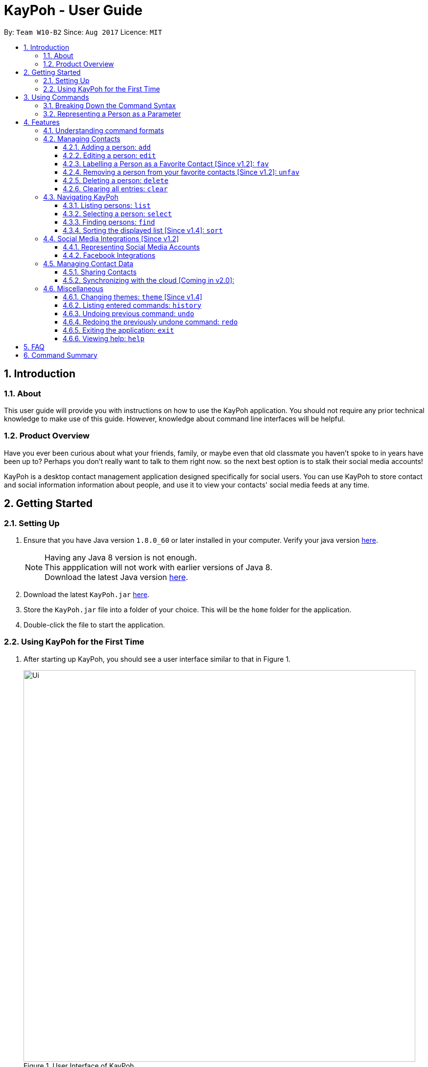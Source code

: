 = KayPoh - User Guide
:toc:
:toclevels: 3
:toc-title:
:toc-placement: preamble
:sectnums:
:imagesDir: images
:stylesDir: stylesheets
:experimental:
ifdef::env-github[]
:tip-caption: :bulb:
:note-caption: :information_source:
endif::[]
:repoURL: https://github.com/CS2103AUG2017-W10-B2/main

By: `Team W10-B2`      Since: `Aug 2017`      Licence: `MIT`

== Introduction

=== About

This user guide will provide you with instructions on how to use the KayPoh application.
You should not require any prior technical knowledge to make use of this guide. However,
knowledge about command line interfaces will be helpful.

=== Product Overview

Have you ever been curious about what your friends, family, or maybe even
that old classmate you haven’t spoke to in years have been up to? Perhaps you don’t really
want to talk to them right now. so the next best option is to stalk their social media accounts!

KayPoh is a desktop contact management application designed specifically for social users.
You can use KayPoh to store contact and social information information about people,
and use it to view your contacts' social media feeds at any time.

== Getting Started

=== Setting Up
.  Ensure that you have Java version `1.8.0_60` or later installed in your computer.
Verify your java version link:https://www.java.com/en/download/installed.jsp[here].
+
[NOTE]
Having any Java 8 version is not enough. +
This appplication will not work with earlier versions of Java 8. +
Download the latest Java version link:https://www.java.com/en/download/manual.jsp[here].
+
.  Download the latest `KayPoh.jar` link:{repoURL}/releases[here].
.  Store the `KayPoh.jar` file into a folder of your choice. This will be the `home` folder for the application.
.  Double-click the file to start the application.

=== Using KayPoh for the First Time

.  After starting up KayPoh, you should see a user interface similar to that in Figure 1.

+
.User Interface of KayPoh
image::Ui.png[width="800"]
+

.  The key parts of the user interface are identified in Figure 2.
+
.User Interface of KayPoh with key parts identified
image::UiWithMarkings.png[width="800"]
+
.  Try it yourself! +

Type some of these commands in the command input box and press kbd:[Enter] to execute them:

* `list` +
All contacts in KayPoh are listed in the contacts list.
* `add n/John Doe p/98765432 e/johnd@example.com a/10 John Street` +
A new contact with the name `John Doe`, phone number `98765432`, email address `johnd@example.com` and address `10 John Street`
is added to KayPoh.
* `delete 3`
The third person in the contacts list is deleted from KayPoh.
* `exit` +
The application terminates.

To learn more about each command, refer to the link:#features[Features] section below.

== Using Commands

To perform actions in KayPoh, you will need to type a command into the command input box, followed by the kbd:[enter] key. +

.Command box
image::command-box.png[width="800"]

// tag::command-syntax[]
=== Breaking Down the Command Syntax
Commands have the following format: `[red]#COMMAND_WORD# [blue]#-OPTION# [green]#PARAMETERS#` +

* The [red]`COMMAND_WORD` is the first word in the command
** It specifies *what you want to do*

* [blue]`OPTIONS` come after the [red]`COMMAND_WORD`
** They are prefixed with a dash (e.g. `-tag`)
** Provides more information on *how the action is to be performed*

* [green]`PARAMETERS` are the last segment of the command
** They provide the *information required to execute the action*

*Example*:

* `[red]#find# [blue]#-tag# [green]#friends#` can be understood as "[red]#find contacts# [blue]#with the tag# [green]#friends#"

// end::command-syntax[]

[[representing-persons]]
=== Representing a Person as a Parameter

When using commands that involve managing contact information, you may be required to enter information about a person as a `[blue]#PARAMETER#`.

Each person stored in the KayPoh has the following attributes:

* *Name* (required)
** Represented with the prefix `n/` followed by the person's name - e.g. `n/John Doe`
** The name must be composed of alphanumeric characters and spaces

* *Phone Number* (required)
** Represented with the prefix `p/` followed by the person's phone number - e.g. `p/81231234`
** The phone can only contain numbers and must be at least 3 digits long

* *Address* (required)
** Represented with the prefix `a/` followed by the person's address - e.g. `a/123 Clementi Road, Blk 32, #01-01`

* *Email Address* (required)
** Represented with the prefix `e/` followed by the person's email address - e.g. `e/johndoe@example.com`
** The email address must be a valid email address

* *Tag* (optional)
** Used to describe a person (e.g. `friends` or `family`)
** Represented with the prefix `t/` followed by the description - e.g. `t/friends`
** The description must be an alphanumeric string
** A person can have multiple tags

* *Social Media Account* (optional)
** Used to describe a social media account associated with the person
** Represented with the prefix `s/` followed by the the social media platform and the username - e.g. `s/facebook john.doe10`
** More information on the supported social media types can be found in the <<social-media-integrations, Social Media Integrations>> section.
** A person can have multiple social media accounts, but can only have one for each social media platform

* *Favorite* (optional)
** Denote that a person is a favorite contact
** Represented by the presence of the prefix `f/`
** If the prefix is not present, then the person is assumed not to be a favorite contact

* *Display Picture* (optional)
** Represented with the prefix `dp/` followed by the path to the image to be used as the person's display picture
** The specified image must be less than 1MB in size
** If no image is specified, the default image will be used instead

*Example*:

* The parameter `n/John Doe p/81234567 a/123 Clementi Road, Blk 32, #01-01 e/johndoe@example.com t/friends t/school s/facebook john.doe10 s/instagram jdoe f/ dp//images/display.png`
represents a person who has:
** The name `John Doe`,
** phone number `81234567`,
** address `123 Clementi Road, Blk 32, #01-01`,
** email address `johndoe@example.com`,
** tags `friends` and `school`,
** a `facebook` account with the name `john.doe10` and an `instagram` account with the username `jdoe`,
** been marked as a `favorite` contact,
** the image at `/images/display.png` used as a display picture.

== Features

=== Understanding command formats
In this user guide, you will find information about how commands are to be used explained in the form of *command formats*.

These *command formats* will tell you what the [red]`COMMAND_WORD` for the command is, whether [blue]`OPTIONS` are available for the command,
and what [green]`PARAMETERS` you need to provide the command with.

[NOTE]
====
* Parameters in *square brackets* are optional
* Parameters followed by an ellipsis `...` can be repeated multiple times
* Parameters can be in any order
* Some commands have an alternative shorter alias that can be used in place of the [red]`COMMAND_WORD`
====

*Example*:

* `[red]#delete# [blue]#[-OPTION]# [green]#INDEX [ADDITIONAL_INDEXES]...#` means that:
** The [red]`COMMAND_WORD` is `delete`
** An [blue]`OPTION` can be specified, but it is optional
** An [green]`INDEX` must be entered
** Multiple [green]`ADDITIONAL_INDEXES` can be entered, but are optional

=== Managing Contacts

// tag::addperson[]
==== Adding a person: `add`

To add a person to KayPoh, use the `add` command.

====
*Command format*: +
`[red]#add# [green]#n/NAME p/PHONE_NUMBER [p/ADDITIONAL_PHONE_NUMBERS]... e/EMAIL a/ADDRESS [f/] [dp/DISPLAY_PHOTO_FILE_PATH] [t/TAG]... [s/SOCIAL_PLATFORM USERNAME]...#` +

*Alias*: `[red]#a#`
====

You should see the person represented by the parameters added to the contacts list after executing the command.

[NOTE]
====
The person to be added can:

* Have mulitple phone numbers, but must have at least one [Since v1.2]
* Have any number (including zero) of tags
* Have any number (including zero) of social media accounts [Since v1.2]
** More information about representing social media accounts can be found in the <<social-media-integrations, Social Media Integrations>> section.
* Be marked as a favorite contact by including the parameter `f/` when executing the command [Since v1.2]
* Have a display picture added by specifying the `DISPLAY_PHOTO_FILE_PATH` when executing the command [Since v1.5]
====

*Examples*:

* `[red]#add# [green]#n/Uwuwe Osas p/98765432 e/osas@example.com a/497 Jacob Mare Street, #01-01#` +
+
Adds a contact with the name `Uwuwe Osas`, phone number `98765432`, email address `osas@africanhunks.org`,
address `a/497 Jacob Mare Street, #01-01`.

.Added a contact with name, phone number, email address and address specified
image::add-example-1-command-result.png[width="700"]

* `[red]#add# [green]#n/Michael Van Gerwen p/92456877 p/64123456 e/mike@example.com a/William Hill Drive 180 t/husband f/ s/facebook mvgofficial dp/C:/Users/KayPoh/Pictures/michael.png[green]#` +
+
Adds a `favorite` contact with the name `Michael Van Gerwen`, phone numbers `92456877` and `64123456`, email address `mike@example.com`,
address `William Hill Drive 180`, tag `husband`, a `Facebook` account with the username `mvgofficial`, and adds a `display photo` imported from the location `C:/Users/KayPoh/Pictures/michael.png`.

.Added a contact with name, two phone numbers, email address, address, tag, social media account (Facebook) and display photo specified
image::add-example-2-command-result.png[width="700"]

.Common Mistakes
|===
|Incorrect |Correct

|Command excludes required parameters. +
e.g. `add n/Michael Van Gerwen` is missing the required `PHONE_NUMBER`, `ADDRESS` and `EMAIL` parameters.
|Ensure that all required parameters as specified in the command format have been added.

|Input invalid parameters in the command. +
|Ensure that all required parameters are valid as specified in the <<representing-persons, Representing Persons>> section.

|===
// end::addperson[]

// tag::editperson[]
==== Editing a person: `edit`

To edit an existing person in KayPoh, use the `edit` command.

====
*Command format*: +
`[red]#edit# [green]#INDEX [n/NAME] [p/PHONE]... [e/EMAIL] [a/ADDRESS] [f/ OR uf/] [dp/DISPLAY_PHOTO_FILE_PATH] [t/TAG]... [s/SOCIAL_PLATFORM USERNAME]...#` +

*Alias*: `[red]#e#`
====

You should see the attributes of the person at the specified `INDEX` in the contacts list updated according to the input parameters.

[NOTE]
====
* At least one of the optional fields must be provided.
* Existing values will be updated to the input values.
* You can favorite a person by including the parameter `f/`, or unfavorite by including the parameter `uf/`. [Since v1.2] +
* You can remove a person's display photo by including the parameter `dp/` without specifying the `DISPLAY_PHOTO_FILE_PATH`. [Since v1.5]
* When editing tags, the person's existing tags will be replaced by the new tags.
** You can remove all the person's existing tags by including the parameter `t/` without specifying any `TAGS`.
* When editing social media accounts, the person's existing social media accounts will be replaced by the new social media accounts. [Since v1.2]
** You can remove all the person's existing social media accounts by including the parameter `s/` without specifying any `SOCIAL_MEDIA_ACCOUNTS`.
** More information about representing social media accounts can be found in the <<social-media-integrations, Social Media Integrations>> section.
====

*Examples*:

* `[red]#edit# [green]#1 p/91234567 e/alex_yeoh@example.com#` +
+
Edits the phone number and email address of the first person in the contacts list to be `91234567` and `alex_yeoh@example.com` respectively.

.Edited the phone number and email address of the first person in the contacts list
image::edit-example-1-command-result.png[width="700"]

* `[red]#edit# [green]#3 f/ dp/C:/Users/KayPoh/Pictures/superman.jpg s/facebook clark.kent s/instagram clarkent#` +
+
Marks the third person a `favorite` contact, changes the existing display photo to the new file specified by `C:/Users/KayPoh/Pictures/superman.jpg` and updates the social media accounts to be
a `Facebook` account with the username `clark.kent`,
and an Instagram account with the username `clarkent`.

.Edited the favorite status, display photo, and social media accounts (facebook and instagram) of the third person in the contacts list
image::edit-example-2-command-result.png[width="700"]

* `[red]#edit# [green]#2 n/Clark Kent dp/ t/#` +
+
Edits the name of the second person in the contacts list to be `Clark Kent`, removes his existing display photo and clears all his existing tags.

.Edited the name, and removed display photo and tags from the second person in the contacts list
image::edit-example-3-command-result.png[width="700"]

.Common Mistakes
|===
|Incorrect |Correct

|Input an `INDEX` that is invalid. +
e.g. `-1`, `0.1`, `abc`
|Ensure that the specified `INDEX` is a *positive integer* that is *smaller or equal to the total number of contacts in the person list*.

|Input invalid parameters in the command +
|Ensure that all required parameters are valid as specified in the <<representing-persons, Representing Persons>> section.

|===
// end::editperson[]

// tag::favoriteunfavoriteperson[]
==== Labelling a Person as a Favorite Contact [Since v1.2]: `fav`

To mark person(s) as a favorite contact, use the `fav` command.

====
*Command format*: `[red]#fav# [green]#INDEX [ADDITIONAL INDEXES]...#`
====

You should see a star icon displayed beside the persons at the specified `INDEX` or `INDEXES` after executing the command.

*Examples*:

* `[red]#fav# [green]#5 6#` +
Marks the fifth and sixth persons as favorite contacts in the most recently displayed list.

.Marked fifth and sixth persons as favorite contacts
image::favorite-multiple-command-result.png[width="700"]

* `[red]#find# [green]#Bernice#` +
`[red]#fav# [green]#1#` +
Marks the first person in the list of contacts with the name `Bernice` as a favorite contact.

.Marked the first person i.e. Bernice as a favorite contact
image::favorite-after-find-command-result.png[width="800"]

.Common Mistakes
|===
|Incorrect |Correct

|Input an `INDEX` that is invalid. +
e.g. `-1`, `0.1`, `abc`
|Ensure that the specified `INDEX` is a *positive integer* that is *smaller or equal to the total number of contacts in the person list*.
|===

==== Removing a person from your favorite contacts [Since v1.2]: `unfav`

To remove person(s) from your favorite contacts, use the `unfav` command.

====
*Command format*: `[red]#unfav# [green]#INDEX [ADDITIONAL INDEXES]...#`
====

You should see the star icon removed from the persons at the specified `INDEX` or `INDEXES` after executing the command.

*Examples*:

* `[red]#unfav# [green]#1 2#` +
Removes the first and second persons from favorite contacts in the most recently displayed list.

.Removed the first and second persons from favorite contacts
image::unfavorite-multiple-command-result.png[width="700"]

* `[red]#find# [green]#Alex#` +
`[red]#unfav# [green]#1#` +
Removes the first person in the list of contacts with the name `Alex`.

.Removed person at first index from favorite contacts i.e. Alex
image::unfavorite-after-find-command-result.png[width="800"]

.Common Mistakes
|===
|Incorrect |Correct

|Input an `INDEX` that is invalid. +
e.g. `-1`, `0.1`, `abc`
|Ensure that the specified `INDEX` is a *positive integer* that is *smaller or equal to the total number of contacts in the person list*.
|===
// end::favoriteunfavoriteperson[]

// tag::deletebyindex[]
==== Deleting a person: `delete`

To delete person(s) from KayPoh, use the `delete` command.

====
*Command format*:

* Deleting persons by index: `[red]#delete# [green]#INDEX [ADDITIONAL_INDEXES]...#`

* Deleting persons by tag [Since v1.4]: `[red]#delete# [blue]#-tag# [green]#TAG [ADDITIONAL_TAGS]...#`

*Alias*: `[red]#d#`
====

Persons in the contacts list identified by the keyword will be deleted from KayPoh.

*Examples*:

* `[red]#list#` +
`[red]#delete# [green]#3 4#` +
Deletes the third and fourth persons in the contacts list containing all contacts in KayPoh.

.Third and fourth person in the contacts deleted
image::delete-multiple-command-result.png[width="1000"]

* `[red]#find# [green]#Bernice#` +
`[red]#delete# [green]#1#` +
Deletes the first person in the contacts list containing all contacts with the name `Bernice`.

.First person with the name Bernice deleted
image::delete-after-find-command-result.png[width="1000"]

* `[red]#delete# [blue]#-tag# [green]#colleagues neighbours#` +
Deletes all persons in the contacts list with the tags `colleagues` or `neighbours`

.Persons in the contacts list with the "colleagues" and "neighbours" tags
image::delete-by-multiple-tags-command-result.png[width="700"]

.Common Mistakes
|===
|Incorrect |Correct

|Input an `INDEX` that is invalid. +
e.g. `-1`, `0.1`, `abc`
|Ensure that the specified `INDEX` is a *positive integer* that is *smaller or equal to the total number of contacts in the person list*.
|===
// end::deletebyindex[]

==== Clearing all entries: `clear`

To clear all entries from KayPoh, use the `clear` command.

====
*Command format*: `[red]#clear#`
====

All contacts in KayPoh will be removed and your contacts list should be empty.

.Cleared all contacts in KayPoh
image::clear-command-result.png[width="350"]

=== Navigating KayPoh

==== Listing persons: `list`

To have all your contacts displayed in KayPoh, use the `list` command.

====
*Command format*: `[red]#list#` +
*Alias*: `[red]#l#`

* Listing all persons:
`[red]#list#`
* Listing all favorite persons [Since v1.2]:
`[red]#list# [blue]#-fav#`
====

You should see the person list populated with all of your contacts after executing the command.

.Person list populated with all contacts
image::list-command-result.png[width="350"]

// tag::select[]
==== Selecting a person: `select`

To view the social media feed of a contact, use the `select` command.
====
*Command format*: `[red]#select# [green]#INDEX [SOCIAL_MEDIA_PLATFORM]#` +
*Alias*: `[red]#s#`
====

* The [green]`INDEX` refers to the index number of the person to be stalked in the person list.
* The [green]`SOCIAL_MEDIA_PLATFORM` identifies which social media account belonging to the person you wish to view.
* If no [green]`SOCIAL_MEDIA_PLATFORM` is specified, the feed of a random social media account associated
with the person will be displayed in the browser window. If there is no social media account associated with
the person, a Google search of the person's name will be displayed instead.

You should see the person's social media feed displayed in the browser window.

.Social media feed displayed in browser window
image::stalk-command-result.png[width="800"]

*Example*:

* `[red]#select# [green]#1 facebook#` +
Displays the Facebook account of the first person in the current person list

.Common Mistakes
|===
|Incorrect |Correct

|Input an `INDEX` that is invalid. +
e.g. `-1`, `0.1`, `abc`
|Ensure that the specified `INDEX` is a *positive integer* that is *smaller or equal to the total number of contacts in the person list*.

|Input a `SOCIAL_MEDIA_PLATFORM` that the user does not have an associated account for. +
e.g. If the first user in the person list does not have an instagram account, and the command `stalk 1 instagram` is entered.
|Ensure that the selected user has an associated account for the `SOCIAL_MEDIA_PLATFORM` specified. The social media accounts associated with
a user can be found in the person list.

image:stalk-command-social-info.png[width="350"]
|===
// end::select[]

// tag::find-by-tag[]
[[find-by-tag]]
==== Finding persons: `find`
To find contacts by some criteria, use the `find` command.

====
*Command format*:

* Finding by `name`:
`[red]#find# [green]#KEYWORD [ADDITIONAL_KEYWORDS]...#`
* Finding by `tag` [Since v1.3]:
`[red]#find# [blue]#-tag# [green]#KEYWORD [ADDITIONAL_KEYWORDS]...#`

*Alias*: `[red]#f#` +
====

* Contacts that match *any* of the provided [green]`KEYWORDS` will be displayed in the person list.
* The search is case insensitive. e.g `john` will match `John`.
* The order of the [green]`KEYWORDS` does not matter. e.g. `John Doe` will match `Doe John`.
* Only full words will be matched e.g. `Jo` will not match `John`.

You should see the persons that meet the provided criteria displayed in the person list after executing the command.

.Person list after finding contacts with the tag `friends`
image::find-command-result.png[width="300"]

*Examples*:

* `[red]#find# [green]#John#` +
Displays persons with the names `john` and `John Doe` in the person list.
* `[red]#find# [green]#Betsy Tim John#` +
Displays persons with names `Betsy`, `Tim`, or `John` in the person list.
* `[red]#find# [blue]#-tag# [green]#friends colleagues#` +
Displays persons with tags `friends` or `colleagues` in the person list.
// end::find-by-tag[]

// tag::sort[]
==== Sorting the displayed list [Since v1.4]: `sort`

To sort the person list, use the `sort` command.

====
*Command format*:

* Default sort:
`[red]#sort#`
* Sorting by `name`:
`[red]#sort# [blue]#-name#`
* Sorting by `last access date` [Since v1.5]:
`[red]#sort# [blue]#-recent#`

*Alias*: `[red]#sr#` +
====

* The default sort orders contacts first by their `favorite` status, then by their `name` in lexicographic order.
* Sorting with the [blue]`name` option orders contacts by their `name` in lexicographic order.
* Sorting with the [blue]`recent` option orders contacts by when they were last added, updated, or stalked.

The person list should be sorted based on the specified option after executing the command.

.Person list after executing a default sort
image::sort-command-default-result.png[width="300"]

.Person list after executing a sort by `name`
image::sort-command-name-result.png[width="300"]

*Examples*:

* `[red]#list#` +
`[red]#sort#` +
Lists all persons in KayPoh, sorted first based on their `favorite` status, then by their `name` in lexicographic order.
* `[red]#find# [green]#john#` +
`[red]#sort# [blue]#-recent#` +
Lists all persons whose `names` contain the keyword `john`, sorted based on when they were last added, updated, or stalked.
// end::sort[]

[[social-media-integrations]]
=== Social Media Integrations [Since v1.2]

// tag::representing-social-media-accounts[]
==== Representing Social Media Accounts

Social media accounts are represented in the format `SOCIAL_TYPE USERNAME`.

The social types presently supported are:

* `facebook` (aliases: `fb`)
* `instagram` (aliases: `ig`)

Example:

* `facebook johnd10` +
Represents the Facebook account with the username `johnd10`.
* `ig damyth` +
represents the Instagram account with the username `damyth`.
// end::representing-social-media-accounts[]

[[facebook-features]]
==== Facebook Integrations

// tag::facebookconnect[]
[[facebook-connect]]
===== Connecting to Facebook [Since v1.2]: `facebookconnect`
To connect your Facebook account to KayPoh, use the `facebookconnect` command.

====
*Command format*: `[red]#facebookconnect#` +
*Alias*: `[red]#fbconnect#` +
====

Once you have executed the command, a Facebook authorization page will be displayed in the browser.

.Facebook authorization page displayed in browser after executing facebookconnect command
image::facebookconnect-result.png[width="800"]

You can key in your Facebook credentials into the page to connect to your Facebook account. Once your Facebook account has
been connected, you can use the other Facebook features that KayPoh offers.
// end::facebookconnect[]

// tag::facebookpost[]
[[facebookpost]]
=====  Posting a status to Facebook [Since v1.3]: `facebookpost`
To post a status to your Facebook wall, use the `facebookpost` command.

====
*Command format*: `[red]#facebookpost# [green]#STATUS#` +
*Alias*: `[red]#fbpost#` +
====

Your status will be posted to your Facebook wall.

.Status posted to Facebook wall after executing facebookpost command
image::facebookpost-result.png[width="800"]

[NOTE]
Your Facebook account must be connected to use this feature.
If you have not already <<facebook-connect, connected to your Facebook account>>, the Facebook authorization page will automatically be launched in
the browser.

*Examples*:

* `facebookpost hello world!` +
Posts the status 'hello world!' to your Facebook wall.
// end::facebookpost[]

// tag::facebooklink[]
[[facebooklink]]
=====  Sharing a Link to Facebook [Since v1.4]: `facebooklink`
To share a link on your Facebook wall, use the `facebooklink` command.

====
*Command format*: `[red]#facebooklink# [green]#LINK_URL#` +
*Alias*: `[red]#fblink#` +
====

Your link will be shared on your Facebook wall.

.Link posted to Facebook wall after executing facebooklink command
image::facebooklink-result.png[width="800"]

[NOTE]
Your Facebook account must be connected to use this feature.
If you have not already <<facebook-connect, connected to your Facebook account>>, the Facebook authorization page will automatically be launched in
the browser.

*Examples*:

* `facebooklink https://www.google.com` +
Shares the link to `https://www.google.com` on your Facebook wall.

.Common Mistakes
|===
|Incorrect |Correct

|An invalid `LINK_URL` is input. +
e.g. `some.invalid.link`
|Ensure that the `LINK_URL` is valid and starts with either `http://` or `https://`.

|===
// end::facebooklink[]

// tag::facebookadd[]
[[facebookadd]]
=====  Adding a contact from Facebook [Since v1.5]: `facebookadd`
To add a contact to KayPoh using information on their Facebook account, use the `facebookadd` command.

====
*Command format*: `[red]#facebookadd# [green]#DISPLAY_NAME#` +
*Alias*: `[red]#fbadd#` +
====

The Facebook user with the specified display name will be added to KayPoh.

.Facebook user with the specified display name added to KayPoh
image::facebookadd-result.png[width="800"]

[NOTE]
Your Facebook account must be connected to use this feature.
If you have not already <<facebook-connect, connected to your Facebook account>>, the Facebook authorization page will automatically be launched in
the browser.

Examples:

* `facebookadd Barack Obama` +
Adds the Facebook user with the display name 'Barack Obama' as a contact to KayPoh.
// end::facebookadd[]

// tag::facebookaddallfriends[]
[[facebookaddallfriends]]
===== Adding all your Facebook friends [Since v1.5]: `facebookaddallfriends`
To add all of your Facebook friends as contacts in KayPoh, use the `facebookaddallfriends` command.

====
*Command format*: `[red]#facebookaddallfriends#` +
*Alias*: `[red]#fbaddall#` +
====

All Facebook friends of your connected Facebook account will be added to KayPoh as contacts.

[NOTE]
Your Facebook account must be connected to use this feature.
Please ensure that you have <<facebook-connect, connected to your Facebook account>> before using the command.

// end::facebookaddallfriends[]

=== Managing Contact Data

==== Sharing Contacts

[[export-command]]
===== Exporting contact data: `export`
To share your contacts with your friends, you can use the `export` command to save your contact information to a file
and send the file to your friend.

====
*Command format*: `[red]#export# [green]#EXPORT_FILE_PATH#` +
====

You should see a confirmation message, and new file at the specified `EXPORT_FILE_PATH` should be created containing your
contact information.

.Confirmation message after exporting contacts
image::export-contacts.png[width="800"]

This file can be sent to your friends, who can then <<import-command, import>> your contacts from the file.

Examples:

* `[red]#export# [green]#/Users/seedu/Documents/exportData.xml#` +
Exports contact data to the file `exportData.xml` in the folder `/Users/KayPoh/Documents`

.Common Mistakes
|===
|Incorrect |Correct

|User does not have *write access* to the specified `EXPORT_FILE_PATH`. +
|Ensure that you have write access to the `EXPORT_FILE_PATH` that you are trying to export your contacts to.

|===

[[import-command]]
===== Importing contact data: `import`
To import contacts from an external file, use the `import` command.

====
*Command format*: `[red]#import# [green]#IMPORT_FILE_PATH#` +
====

You should see a confirmation message, and contacts stored in the file at `IMPORT_FILE_PATH` should be added to KayPoh.

.Confirmation message after importing contacts
image::import-contacts.png[width="800"]

Examples:

* `[red]#import# [green]#/Users/KayPoh/Documents/importData.xml#` +
Imports contact data from file `importData.xml` in the folder `/Users/KayPoh/Documents`


.Common Mistakes
|===
|Incorrect |Correct

|User does not have *read access* to the specified `IMPORT_FILE_PATH`. +
|Ensure that you have read access to the `IMPORT_FILE_PATH` that you are trying to import contacts from.

|===

==== Synchronizing with the cloud [Coming in v2.0]:

===== Configuring your cloud account: `sync`
To configure KayPoh to synchronize your contact information with the cloud, use the `sync` command.

====
*Command format*: `[red]#sync# [green]#u/USERNAME p/PASSWORD#` +
====

===== Synchronizing with the cloud

KayPoh's contact data is automatically synchronized with cloud when an internet connection is available.
There is no need to synchronize your contacts manually.

===== Removing your cloud account: `unsync`

To stops synchronizing your contact information with the previously configured cloud account, use the `unsync` command.

====
*Command format*: `[red]#unsync#` +
====

=== Miscellaneous

==== Changing themes: `theme` [Since v1.4]

To change the theme of the application, use the `theme` command.

====
*Command format*:

* Changing to `day` theme:
`[red]#theme# [blue]#-day#`
* Changing to `night` theme:
`[red]#theme# [blue]#-night#`

*Alias*: `[red]#t#` +
====
You should see the user interface change according to the specified theme.

.User interface after applying the day theme
image::Ui-day.png[width="800"]

.User interface after applying the night theme
image::Ui-night.png[width="800"]

==== Listing entered commands: `history`

To list all the commands that you have entered in reverse chronological order, use the `history` command. +
====
*Command format*: `[red]#history#`
====

[NOTE]
====
Pressing the kbd:[&uarr;] and kbd:[&darr;] arrows will display the previous and next input respectively in the command box.
====

// tag::undoredo[]
==== Undoing previous command: `undo`

To restore KayPoh to the state before the previous _undoable_ command was executed, use the `undo` command. +

====
*Command format*: `[red]#undo#` +
*Alias*: `[red]#u#`
====

[NOTE]
====
The following commands are undoable:

* `add`
* `edit`
* `fav`
* `unfav`
* `delete`
* `clear`
====

*Examples*:

* `[red]#delete# [green]#1#` +
`[red]#list#` +
`[red]#undo#` +
Reverses the `delete 1` command

* `[red]#select# [green]#1#` +
`[red]#list#` +
`[red]#undo#` +
The `undo` command fails as there are no undoable commands executed previously.

* `[red]#delete# [green]#1#` +
`[red]#clear#` +
`[red]#undo#` (reverses the `clear` command) +
`[red]#undo#` (reverses the `delete 1` command) +

==== Redoing the previously undone command: `redo`

To reverse the most recent `undo` command, use the `redo` command. +
====
*Command format*: `[red]#redo#` +
*Alias*: `[red]#r#`
====

*Examples*:

* `[red]#delete# [green]#1#` +
`[red]#undo#` (reverses the `delete 1` command) +
`[red]#redo#` (reapplies the `delete 1` command) +

* `[red]#delete# [green]#1#` +
`[red]#redo#` +
The `redo` command fails as there are no `undo` commands executed previously.

* `[red]#delete# [green]#1#` +
`[red]#clear#` +
`[red]#undo#` (reverses the `clear` command) +
`[red]#undo#` (reverses the `delete 1` command) +
`[red]#redo#` (reapplies the `delete 1` command) +
`[red]#redo#` (reapplies the `clear` command) +
// end::undoredo[]

==== Exiting the application: `exit`

To exit the KayPoh, use the `exit` command.

====
*Command format*: `[red]#exit#` +
*Alias*: `[red]#x#`
====

The application will close upon executing of this command.

==== Viewing help: `help`

To open the help window, use the `help` command.

====
*Command format*: `[red]#help#`
====

You should see a window showing the user guide displayed.

.Help window showing the user guide
image::help-result.png[width="800"]

== FAQ

*Q*: How do I transfer my data to another Computer? +
*A*: <<export-command, Export>> your data and transfer the exported file to the other computer. Install KayPoh on the other computer, start it up and <<import-command, import>> the data file.

== Command Summary

* *Add* `add n/NAME p/PHONE_NUMBER e/EMAIL a/ADDRESS [t/TAG]... [s/SOCIAL_TYPE USERNAME]...` +
e.g. `add n/James Ho p/22224444 e/jamesho@example.com a/123, Clementi Rd, 1234665 t/friend t/colleague s/facebook jamesho`
* *Clear* : `clear`
* *Delete* : `delete INDEX` +
e.g. `delete 3`
* *Edit* : `edit INDEX [n/NAME] [p/PHONE_NUMBER] [e/EMAIL] [a/ADDRESS] [t/TAG]... [s/SOCIAL_TYPE USERNAME]...` +
e.g. `edit 2 n/James Lee e/jameslee@example.com`
* *Favorite*: `fav INDEX [ADDITIONAL INDEXES] +
e.g. `fav 1 2 3`
* *Unfavorite*: `unfav INDEX [ADDITIONAL INDEXES] +
e.g. `unfav 1 2 3`
* *Find* : `find KEYWORD [MORE_KEYWORDS]` +
e.g. `find James Jake`
* *List* : `list`
* *Help* : `help`
* *Select* : `select INDEX` +
e.g.`select 2`
* *History* : `history`
* *Undo* : `undo`
* *Redo* : `redo`
* *Export*: `export FILE_PATH` +
e.g. `export /Users/seedu/Documents/exportData.xml`
* *Import*: `import FILE_PATH` +
e.g. `import /Users/seedu/Documents/importData.xml`
* *Connect to Facebook*: `facebook connect` +
* *Post to Facebook*: `facebook post STATUS` +
e.g. `facebook post hello world!`
